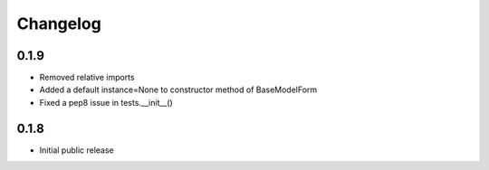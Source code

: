 Changelog
=========


0.1.9
-----

* Removed relative imports
* Added a default instance=None to constructor method of BaseModelForm
* Fixed a pep8 issue in tests.__init__()


0.1.8
-----

* Initial public release
